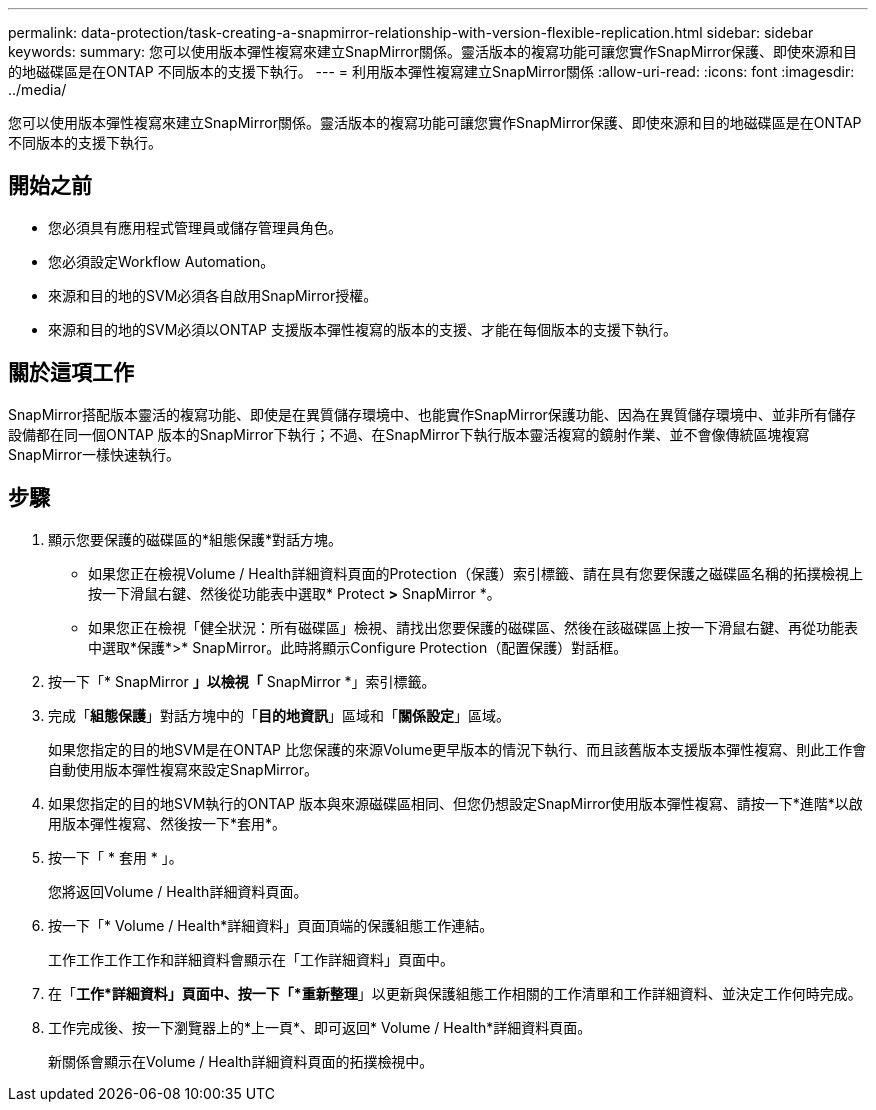 ---
permalink: data-protection/task-creating-a-snapmirror-relationship-with-version-flexible-replication.html 
sidebar: sidebar 
keywords:  
summary: 您可以使用版本彈性複寫來建立SnapMirror關係。靈活版本的複寫功能可讓您實作SnapMirror保護、即使來源和目的地磁碟區是在ONTAP 不同版本的支援下執行。 
---
= 利用版本彈性複寫建立SnapMirror關係
:allow-uri-read: 
:icons: font
:imagesdir: ../media/


[role="lead"]
您可以使用版本彈性複寫來建立SnapMirror關係。靈活版本的複寫功能可讓您實作SnapMirror保護、即使來源和目的地磁碟區是在ONTAP 不同版本的支援下執行。



== 開始之前

* 您必須具有應用程式管理員或儲存管理員角色。
* 您必須設定Workflow Automation。
* 來源和目的地的SVM必須各自啟用SnapMirror授權。
* 來源和目的地的SVM必須以ONTAP 支援版本彈性複寫的版本的支援、才能在每個版本的支援下執行。




== 關於這項工作

SnapMirror搭配版本靈活的複寫功能、即使是在異質儲存環境中、也能實作SnapMirror保護功能、因為在異質儲存環境中、並非所有儲存設備都在同一個ONTAP 版本的SnapMirror下執行；不過、在SnapMirror下執行版本靈活複寫的鏡射作業、並不會像傳統區塊複寫SnapMirror一樣快速執行。



== 步驟

. 顯示您要保護的磁碟區的*組態保護*對話方塊。
+
** 如果您正在檢視Volume / Health詳細資料頁面的Protection（保護）索引標籤、請在具有您要保護之磁碟區名稱的拓撲檢視上按一下滑鼠右鍵、然後從功能表中選取* Protect *>* SnapMirror *。
** 如果您正在檢視「健全狀況：所有磁碟區」檢視、請找出您要保護的磁碟區、然後在該磁碟區上按一下滑鼠右鍵、再從功能表中選取*保護*>* SnapMirror。此時將顯示Configure Protection（配置保護）對話框。


. 按一下「* SnapMirror *」以檢視「* SnapMirror *」索引標籤。
. 完成「*組態保護*」對話方塊中的「*目的地資訊*」區域和「*關係設定*」區域。
+
如果您指定的目的地SVM是在ONTAP 比您保護的來源Volume更早版本的情況下執行、而且該舊版本支援版本彈性複寫、則此工作會自動使用版本彈性複寫來設定SnapMirror。

. 如果您指定的目的地SVM執行的ONTAP 版本與來源磁碟區相同、但您仍想設定SnapMirror使用版本彈性複寫、請按一下*進階*以啟用版本彈性複寫、然後按一下*套用*。
. 按一下「 * 套用 * 」。
+
您將返回Volume / Health詳細資料頁面。

. 按一下「* Volume / Health*詳細資料」頁面頂端的保護組態工作連結。
+
工作工作工作工作和詳細資料會顯示在「工作詳細資料」頁面中。

. 在「*工作*詳細資料」頁面中、按一下「*重新整理*」以更新與保護組態工作相關的工作清單和工作詳細資料、並決定工作何時完成。
. 工作完成後、按一下瀏覽器上的*上一頁*、即可返回* Volume / Health*詳細資料頁面。
+
新關係會顯示在Volume / Health詳細資料頁面的拓撲檢視中。


